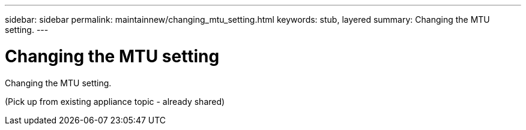 ---
sidebar: sidebar
permalink: maintainnew/changing_mtu_setting.html
keywords: stub, layered
summary: Changing the MTU setting.
---

= Changing the MTU setting




:icons: font

:imagesdir: ../media/

[.lead]
Changing the MTU setting.

(Pick up from existing appliance topic - already shared)
